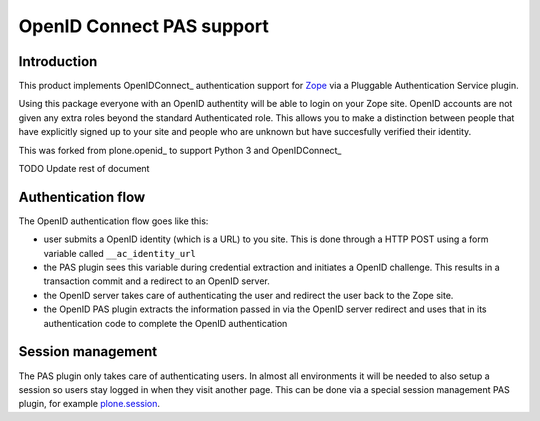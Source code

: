 OpenID Connect PAS support
==================

Introduction
------------

This product implements OpenIDConnect_ authentication support for Zope_ via a
Pluggable Authentication Service plugin.

Using this package everyone with an OpenID authentity will be able to
login on your Zope site. OpenID accounts are not given any extra roles
beyond the standard Authenticated role. This allows you to make a distinction
between people that have explicitly signed up to your site and people
who are unknown but have succesfully verified their identity.

This was forked from plone.openid_ to support Python 3 and OpenIDConnect_

.. _Zope: http://www.zope.org/
.. OpenIDConnect_: https://openid.net/connect/
.. plone.openid_: https://github.com/plone/plone.openid


TODO Update rest of document

Authentication flow
-------------------

The OpenID authentication flow goes like this:

- user submits a OpenID identity (which is a URL) to you site. This is
  done through a HTTP POST using a form variable called ``__ac_identity_url``
- the PAS plugin sees this variable during credential extraction and
  initiates a OpenID challenge. This results in a transaction commit and
  a redirect to an OpenID server.
- the OpenID server takes care of authenticating the user and redirect the
  user back to the Zope site.
- the OpenID PAS plugin extracts the information passed in via the OpenID
  server redirect and uses that in its authentication code to complete the
  OpenID authentication

Session management
------------------

The PAS plugin only takes care of authenticating users. In almost all
environments it will be needed to also setup a session so users stay
logged in when they visit another page. This can be done via a special
session management PAS plugin, for example `plone.session`_.

.. _plone.session: http://pypi.python.org/pypi/plone.session

